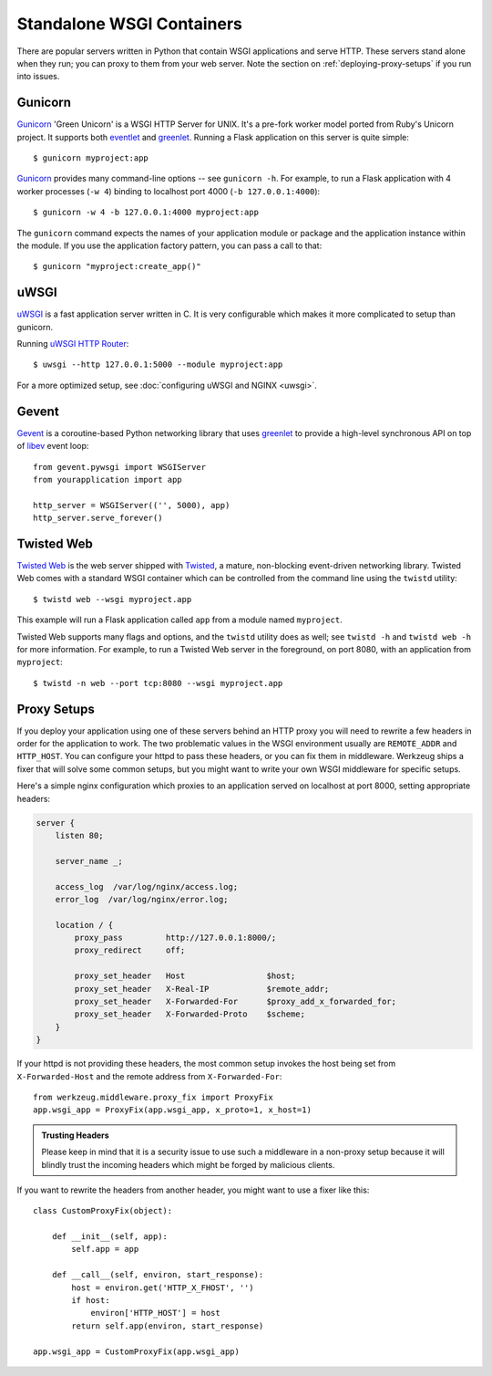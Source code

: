 .. _deploying-wsgi-standalone:

Standalone WSGI Containers
==========================

There are popular servers written in Python that contain WSGI applications and
serve HTTP.  These servers stand alone when they run; you can proxy to them
from your web server.  Note the section on :ref:`deploying-proxy-setups` if you
run into issues.

Gunicorn
--------

`Gunicorn`_ 'Green Unicorn' is a WSGI HTTP Server for UNIX. It's a pre-fork
worker model ported from Ruby's Unicorn project. It supports both `eventlet`_
and `greenlet`_. Running a Flask application on this server is quite simple::

    $ gunicorn myproject:app

`Gunicorn`_ provides many command-line options -- see ``gunicorn -h``.
For example, to run a Flask application with 4 worker processes (``-w
4``) binding to localhost port 4000 (``-b 127.0.0.1:4000``)::

    $ gunicorn -w 4 -b 127.0.0.1:4000 myproject:app

The ``gunicorn`` command expects the names of your application module or
package and the application instance within the module. If you use the
application factory pattern, you can pass a call to that::

    $ gunicorn "myproject:create_app()"

.. _Gunicorn: https://gunicorn.org/
.. _eventlet: https://eventlet.net/


uWSGI
--------

`uWSGI`_ is a fast application server written in C. It is very configurable
which makes it more complicated to setup than gunicorn.

Running `uWSGI HTTP Router`_::

    $ uwsgi --http 127.0.0.1:5000 --module myproject:app

For a more optimized setup, see :doc:`configuring uWSGI and NGINX <uwsgi>`.

.. _uWSGI: https://uwsgi-docs.readthedocs.io/en/latest/
.. _uWSGI HTTP Router: https://uwsgi-docs.readthedocs.io/en/latest/HTTP.html#the-uwsgi-http-https-router

Gevent
-------

`Gevent`_ is a coroutine-based Python networking library that uses
`greenlet`_ to provide a high-level synchronous API on top of `libev`_
event loop::

    from gevent.pywsgi import WSGIServer
    from yourapplication import app

    http_server = WSGIServer(('', 5000), app)
    http_server.serve_forever()

.. _Gevent: http://www.gevent.org/
.. _greenlet: https://greenlet.readthedocs.io/en/latest/
.. _libev: http://software.schmorp.de/pkg/libev.html

Twisted Web
-----------

`Twisted Web`_ is the web server shipped with `Twisted`_, a mature,
non-blocking event-driven networking library. Twisted Web comes with a
standard WSGI container which can be controlled from the command line using
the ``twistd`` utility::

    $ twistd web --wsgi myproject.app

This example will run a Flask application called ``app`` from a module named
``myproject``.

Twisted Web supports many flags and options, and the ``twistd`` utility does
as well; see ``twistd -h`` and ``twistd web -h`` for more information. For
example, to run a Twisted Web server in the foreground, on port 8080, with an
application from ``myproject``::

    $ twistd -n web --port tcp:8080 --wsgi myproject.app

.. _Twisted: https://twistedmatrix.com/
.. _Twisted Web: https://twistedmatrix.com/trac/wiki/TwistedWeb

.. _deploying-proxy-setups:

Proxy Setups
------------

If you deploy your application using one of these servers behind an HTTP proxy
you will need to rewrite a few headers in order for the application to work.
The two problematic values in the WSGI environment usually are ``REMOTE_ADDR``
and ``HTTP_HOST``.  You can configure your httpd to pass these headers, or you
can fix them in middleware.  Werkzeug ships a fixer that will solve some common
setups, but you might want to write your own WSGI middleware for specific
setups.

Here's a simple nginx configuration which proxies to an application served on
localhost at port 8000, setting appropriate headers:

.. sourcecode:: nginx

    server {
        listen 80;

        server_name _;

        access_log  /var/log/nginx/access.log;
        error_log  /var/log/nginx/error.log;

        location / {
            proxy_pass         http://127.0.0.1:8000/;
            proxy_redirect     off;

            proxy_set_header   Host                 $host;
            proxy_set_header   X-Real-IP            $remote_addr;
            proxy_set_header   X-Forwarded-For      $proxy_add_x_forwarded_for;
            proxy_set_header   X-Forwarded-Proto    $scheme;
        }
    }

If your httpd is not providing these headers, the most common setup invokes the
host being set from ``X-Forwarded-Host`` and the remote address from
``X-Forwarded-For``::

    from werkzeug.middleware.proxy_fix import ProxyFix
    app.wsgi_app = ProxyFix(app.wsgi_app, x_proto=1, x_host=1)

.. admonition:: Trusting Headers

   Please keep in mind that it is a security issue to use such a middleware in
   a non-proxy setup because it will blindly trust the incoming headers which
   might be forged by malicious clients.

If you want to rewrite the headers from another header, you might want to
use a fixer like this::

    class CustomProxyFix(object):

        def __init__(self, app):
            self.app = app

        def __call__(self, environ, start_response):
            host = environ.get('HTTP_X_FHOST', '')
            if host:
                environ['HTTP_HOST'] = host
            return self.app(environ, start_response)

    app.wsgi_app = CustomProxyFix(app.wsgi_app)
